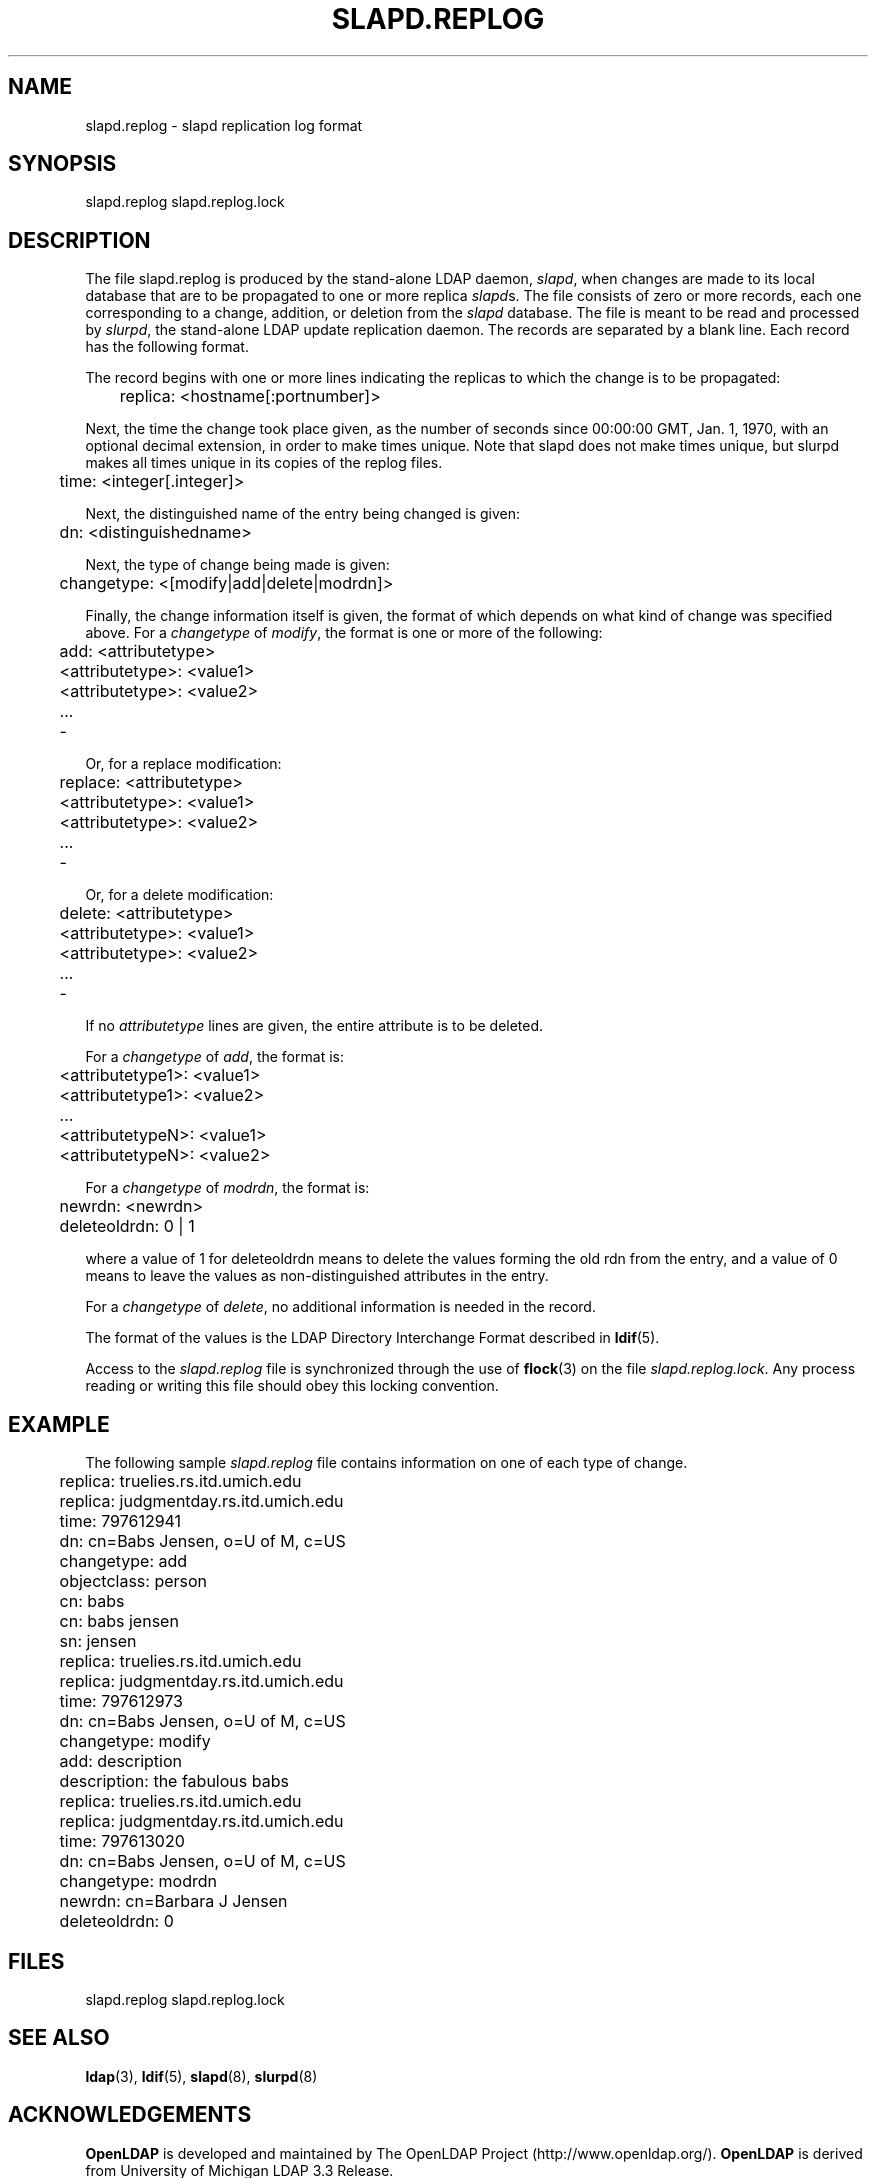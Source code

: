 .TH SLAPD.REPLOG 5 "22 September 1998" "OpenLDAP LDVERSION"
.\" $OpenLDAP$
.\" Copyright 1998-1999 The OpenLDAP Foundation All Rights Reserved.
.\" Copying restrictions apply.  See COPYRIGHT/LICENSE.
.SH NAME
slapd.replog \- slapd replication log format
.SH SYNOPSIS
slapd.replog
slapd.replog.lock
.SH DESCRIPTION
.LP
The file slapd.replog is produced by the stand-alone LDAP daemon,
.IR slapd ,
when changes are made to its local database that are to be
propagated to one or more replica
.IR slapd s.
The file consists of
zero or more records, each one corresponding to a change, addition,
or deletion from the
.I slapd
database.  The file is meant to be read
and processed by
.IR slurpd ,
the stand-alone LDAP update replication daemon.  The records are
separated by a blank line.  Each record has the following format.
.LP
The record begins with one or more lines indicating the replicas
to which the change is to be propagated:
.LP
.nf
	replica: <hostname[:portnumber]>
.fi
.LP
Next, the time the change took place given, as the number of seconds since
00:00:00 GMT, Jan. 1, 1970, with an optional decimal extension, in order
to make times unique.  Note that slapd does not make times unique, but
slurpd makes all times unique in its copies of the replog files.
.LP
.nf
	time: <integer[.integer]>
.fi
.LP
Next, the distinguished name of the entry being changed is given:
.LP
.nf
	dn: <distinguishedname>
.fi
.LP
Next, the type of change being made is given:
.LP
.nf
	changetype: <[modify|add|delete|modrdn]>
.fi
.LP
Finally, the change information itself is given, the format of which
depends on what kind of change was specified above.  For a \fIchangetype\fP
of \fImodify\fP, the format is one or more of the following:
.LP
.nf
	add: <attributetype>
	<attributetype>: <value1>
	<attributetype>: <value2>
	...
	-
.fi
.LP
Or, for a replace modification:
.LP
.nf
	replace: <attributetype>
	<attributetype>: <value1>
	<attributetype>: <value2>
	...
	-
.fi
.LP
Or, for a delete modification:
.LP
.nf
	delete: <attributetype>
	<attributetype>: <value1>
	<attributetype>: <value2>
	...
	-
.fi
.LP
If no \fIattributetype\fP lines are given, the entire attribute is to be
deleted.
.LP
For a \fIchangetype\fP of \fIadd\fP, the format is:
.LP
.nf
	<attributetype1>: <value1>
	<attributetype1>: <value2>
	...
	<attributetypeN>: <value1>
	<attributetypeN>: <value2>
.fi
.LP
For a \fIchangetype\fP of \fImodrdn\fP, the format is:
.LP
.nf
	newrdn: <newrdn>
	deleteoldrdn: 0 | 1
.fi
.LP
where a value of 1 for deleteoldrdn means to delete the values
forming the old rdn from the entry, and a value of 0 means to
leave the values as non-distinguished attributes in the entry.
.LP
For a \fIchangetype\fP of \fIdelete\fP, no additional information
is needed in the record.
.LP
The format of the values is the LDAP Directory Interchange Format
described in
.BR ldif (5).
.LP
Access to the \fIslapd.replog\fP file is synchronized through the
use of
.BR flock (3)
on the file \fIslapd.replog.lock\fP.  Any process
reading or writing this file should obey this locking convention.
.SH EXAMPLE
The following sample \fIslapd.replog\fP file contains information
on one of each type of change.
.LP
.nf
	replica: truelies.rs.itd.umich.edu
	replica: judgmentday.rs.itd.umich.edu
	time: 797612941
	dn: cn=Babs Jensen, o=U of M, c=US
	changetype: add
	objectclass: person
	cn: babs
	cn: babs jensen
	sn: jensen
	 
	replica: truelies.rs.itd.umich.edu
	replica: judgmentday.rs.itd.umich.edu
	time: 797612973
	dn: cn=Babs Jensen, o=U of M, c=US
	changetype: modify
	add: description
	description: the fabulous babs
	 
	replica: truelies.rs.itd.umich.edu
	replica: judgmentday.rs.itd.umich.edu
	time: 797613020
	dn: cn=Babs Jensen, o=U of M, c=US
	changetype: modrdn
	newrdn: cn=Barbara J Jensen
	deleteoldrdn: 0
.fi
.SH FILES
slapd.replog
slapd.replog.lock
.SH SEE ALSO
.BR ldap (3),
.BR ldif (5),
.BR slapd (8),
.BR slurpd (8)
.SH ACKNOWLEDGEMENTS
.B	OpenLDAP
is developed and maintained by The OpenLDAP Project (http://www.openldap.org/).
.B	OpenLDAP
is derived from University of Michigan LDAP 3.3 Release.  
